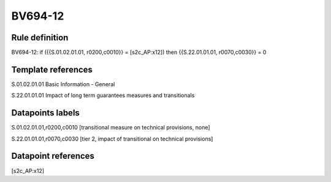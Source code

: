 ========
BV694-12
========

Rule definition
---------------

BV694-12: if ({{S.01.02.01.01, r0200,c0010}} = [s2c_AP:x12]) then {{S.22.01.01.01, r0070,c0030}} = 0


Template references
-------------------

S.01.02.01.01 Basic Information - General

S.22.01.01.01 Impact of long term guarantees measures and transitionals


Datapoints labels
-----------------

S.01.02.01.01,r0200,c0010 [transitional measure on technical provisions, none]

S.22.01.01.01,r0070,c0030 [tier 2, impact of transitional on technical provisions]



Datapoint references
--------------------

[s2c_AP:x12]